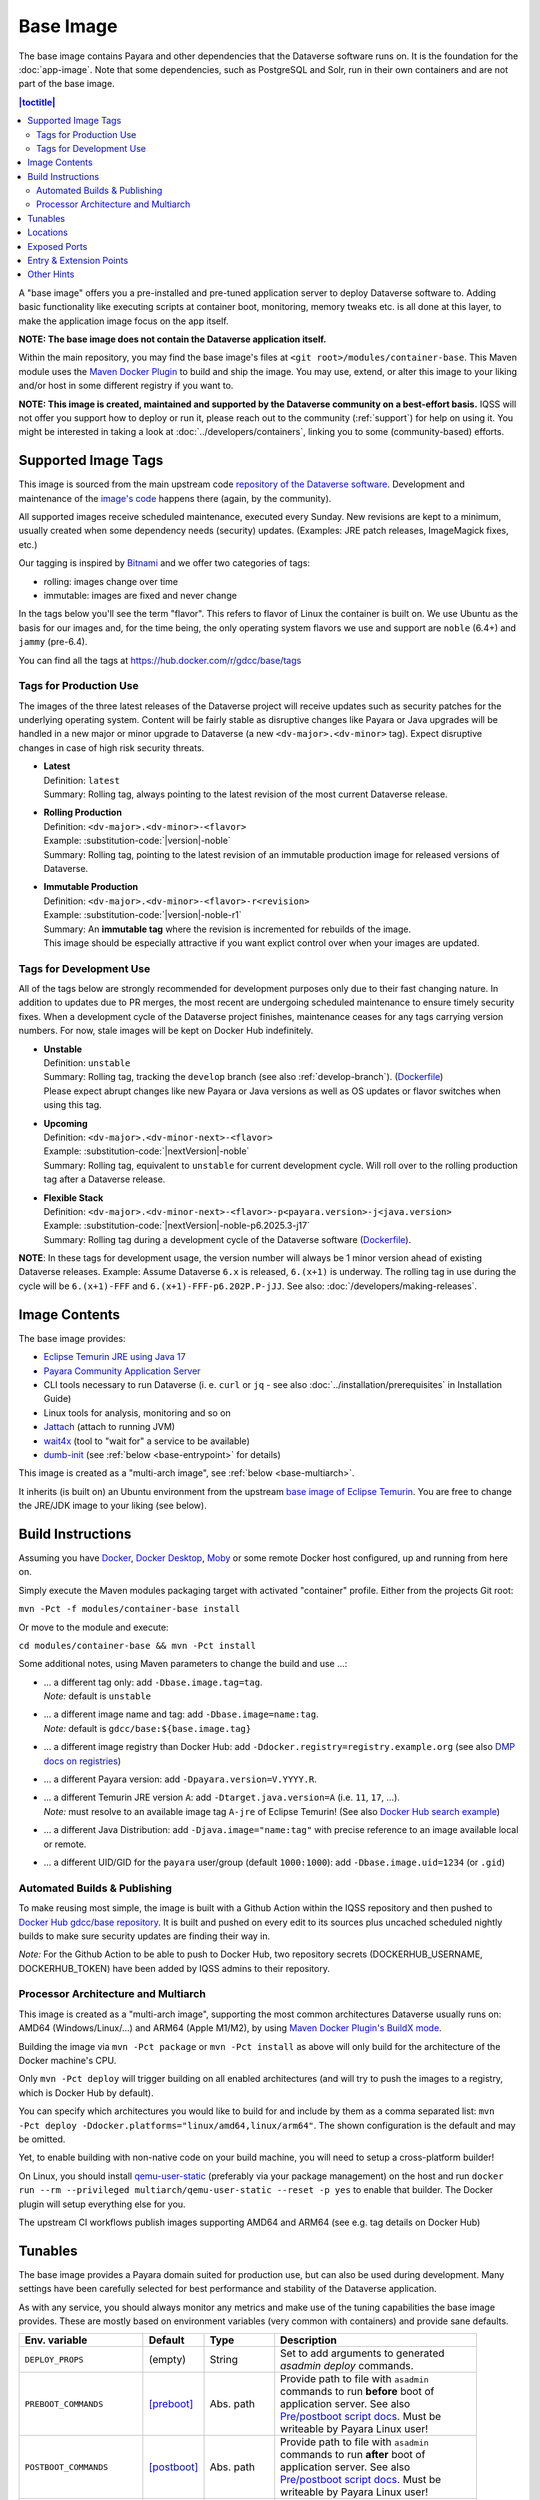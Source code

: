 Base Image
==========

The base image contains Payara and other dependencies that the Dataverse software runs on. It is the foundation for the :doc:`app-image`. Note that some dependencies, such as PostgreSQL and Solr, run in their own containers and are not part of the base image.

.. contents:: |toctitle|
    :local:

A "base image" offers you a pre-installed and pre-tuned application server to deploy Dataverse software to.
Adding basic functionality like executing scripts at container boot, monitoring, memory tweaks etc. is all done
at this layer, to make the application image focus on the app itself.

**NOTE: The base image does not contain the Dataverse application itself.**

Within the main repository, you may find the base image's files at ``<git root>/modules/container-base``.
This Maven module uses the `Maven Docker Plugin <https://dmp.fabric8.io>`_ to build and ship the image.
You may use, extend, or alter this image to your liking and/or host in some different registry if you want to.

**NOTE: This image is created, maintained and supported by the Dataverse community on a best-effort basis.**
IQSS will not offer you support how to deploy or run it, please reach out to the community (:ref:`support`) for help on using it.
You might be interested in taking a look at :doc:`../developers/containers`, linking you to some (community-based)
efforts.

.. _base-image-supported-tags:

Supported Image Tags
++++++++++++++++++++

This image is sourced from the main upstream code `repository of the Dataverse software <https://github.com/IQSS/dataverse>`_.
Development and maintenance of the `image's code <https://github.com/IQSS/dataverse/tree/develop/modules/container-base>`_
happens there (again, by the community).

All supported images receive scheduled maintenance, executed every Sunday.
New revisions are kept to a minimum, usually created when some dependency needs (security) updates.
(Examples: JRE patch releases, ImageMagick fixes, etc.)

Our tagging is inspired by `Bitnami <https://docs.vmware.com/en/VMware-Tanzu-Application-Catalog/services/tutorials/GUID-understand-rolling-tags-containers-index.html>`_ and we offer two categories of tags:

- rolling: images change over time
- immutable: images are fixed and never change

In the tags below you'll see the term "flavor". This refers to flavor of Linux the container is built on. We use Ubuntu as the basis for our images and, for the time being, the only operating system flavors we use and support are ``noble`` (6.4+) and ``jammy`` (pre-6.4).

You can find all the tags at https://hub.docker.com/r/gdcc/base/tags

Tags for Production Use
^^^^^^^^^^^^^^^^^^^^^^^

The images of the three latest releases of the Dataverse project will receive updates such as security patches for the underlying operating system.
Content will be fairly stable as disruptive changes like Payara or Java upgrades will be handled in a new major or minor upgrade to Dataverse (a new ``<dv-major>.<dv-minor>`` tag).
Expect disruptive changes in case of high risk security threats.

- | **Latest**
  | Definition: ``latest``
  | Summary: Rolling tag, always pointing to the latest revision of the most current Dataverse release.
- | **Rolling Production**
  | Definition: ``<dv-major>.<dv-minor>-<flavor>``
  | Example: :substitution-code:`|version|-noble`
  | Summary: Rolling tag, pointing to the latest revision of an immutable production image for released versions of Dataverse.
- | **Immutable Production**
  | Definition: ``<dv-major>.<dv-minor>-<flavor>-r<revision>``
  | Example: :substitution-code:`|version|-noble-r1`
  | Summary: An **immutable tag** where the revision is incremented for rebuilds of the image.
  | This image should be especially attractive if you want explict control over when your images are updated.

Tags for Development Use
^^^^^^^^^^^^^^^^^^^^^^^^

All of the tags below are strongly recommended for development purposes only due to their fast changing nature.
In addition to updates due to PR merges, the most recent are undergoing scheduled maintenance to ensure timely security fixes.
When a development cycle of the Dataverse project finishes, maintenance ceases for any tags carrying version numbers.
For now, stale images will be kept on Docker Hub indefinitely.

- | **Unstable**
  | Definition: ``unstable``
  | Summary: Rolling tag, tracking the ``develop`` branch (see also :ref:`develop-branch`). (`Dockerfile <https://github.com/IQSS/dataverse/tree/develop/modules/container-base/src/main/docker/Dockerfile>`__)
  | Please expect abrupt changes like new Payara or Java versions as well as OS updates or flavor switches when using this tag.
- | **Upcoming**
  | Definition: ``<dv-major>.<dv-minor-next>-<flavor>``
  | Example: :substitution-code:`|nextVersion|-noble`
  | Summary: Rolling tag, equivalent to ``unstable`` for current development cycle.
    Will roll over to the rolling production tag after a Dataverse release.
- | **Flexible Stack**
  | Definition: ``<dv-major>.<dv-minor-next>-<flavor>-p<payara.version>-j<java.version>``
  | Example: :substitution-code:`|nextVersion|-noble-p6.2025.3-j17`
  | Summary: Rolling tag during a development cycle of the Dataverse software (`Dockerfile <https://github.com/IQSS/dataverse/tree/develop/modules/container-base/src/main/docker/Dockerfile>`__).

**NOTE**: In these tags for development usage, the version number will always be 1 minor version ahead of existing Dataverse releases.
Example: Assume Dataverse ``6.x`` is released, ``6.(x+1)`` is underway.
The rolling tag in use during the cycle will be ``6.(x+1)-FFF`` and ``6.(x+1)-FFF-p6.202P.P-jJJ``.
See also: :doc:`/developers/making-releases`.

Image Contents
++++++++++++++

The base image provides:

- `Eclipse Temurin JRE using Java 17 <https://adoptium.net/temurin/releases?version=17>`_
- `Payara Community Application Server <https://docs.payara.fish/community>`_
- CLI tools necessary to run Dataverse (i. e. ``curl`` or ``jq`` - see also :doc:`../installation/prerequisites` in Installation Guide)
- Linux tools for analysis, monitoring and so on
- `Jattach <https://github.com/apangin/jattach>`__ (attach to running JVM)
- `wait4x <https://github.com/atkrad/wait4x>`__ (tool to "wait for" a service to be available)
- `dumb-init <https://github.com/Yelp/dumb-init>`__ (see :ref:`below <base-entrypoint>` for details)

This image is created as a "multi-arch image", see :ref:`below <base-multiarch>`.

It inherits (is built on) an Ubuntu environment from the upstream
`base image of Eclipse Temurin <https://hub.docker.com/_/eclipse-temurin>`_.
You are free to change the JRE/JDK image to your liking (see below).



Build Instructions
++++++++++++++++++

Assuming you have `Docker <https://docs.docker.com/engine/install/>`_, `Docker Desktop <https://www.docker.com/products/docker-desktop/>`_,
`Moby <https://mobyproject.org/>`_ or some remote Docker host configured, up and running from here on.

Simply execute the Maven modules packaging target with activated "container" profile. Either from the projects Git root:

``mvn -Pct -f modules/container-base install``

Or move to the module and execute:

``cd modules/container-base && mvn -Pct install``

Some additional notes, using Maven parameters to change the build and use ...:

- | ... a different tag only: add ``-Dbase.image.tag=tag``.
  | *Note:* default is ``unstable``
- | ... a different image name and tag: add ``-Dbase.image=name:tag``.
  | *Note:* default is ``gdcc/base:${base.image.tag}``
- ... a different image registry than Docker Hub: add ``-Ddocker.registry=registry.example.org`` (see also
  `DMP docs on registries <https://dmp.fabric8.io/#registry>`__)
- ... a different Payara version: add ``-Dpayara.version=V.YYYY.R``.
- | ... a different Temurin JRE version ``A``: add ``-Dtarget.java.version=A`` (i.e. ``11``, ``17``, ...).
  | *Note:* must resolve to an available image tag ``A-jre`` of Eclipse Temurin!
    (See also `Docker Hub search example <https://hub.docker.com/_/eclipse-temurin/tags?page=1&name=11-jre>`_)
- ... a different Java Distribution: add ``-Djava.image="name:tag"`` with precise reference to an
  image available local or remote.
- ... a different UID/GID for the ``payara`` user/group (default ``1000:1000``): add ``-Dbase.image.uid=1234`` (or ``.gid``)

Automated Builds & Publishing
^^^^^^^^^^^^^^^^^^^^^^^^^^^^^

To make reusing most simple, the image is built with a Github Action within the IQSS repository and then pushed
to `Docker Hub gdcc/base repository <https://hub.docker.com/r/gdcc/base>`_. It is built and pushed on every edit to
its sources plus uncached scheduled nightly builds to make sure security updates are finding their way in.

*Note:* For the Github Action to be able to push to Docker Hub, two repository secrets
(DOCKERHUB_USERNAME, DOCKERHUB_TOKEN) have been added by IQSS admins to their repository.

.. _base-multiarch:

Processor Architecture and Multiarch
^^^^^^^^^^^^^^^^^^^^^^^^^^^^^^^^^^^^

This image is created as a "multi-arch image", supporting the most common architectures Dataverse usually runs on:
AMD64 (Windows/Linux/...) and ARM64 (Apple M1/M2), by using `Maven Docker Plugin's BuildX mode <https://dmp.fabric8.io/#build-buildx>`_.

Building the image via ``mvn -Pct package`` or ``mvn -Pct install`` as above will only build for the architecture of
the Docker machine's CPU.

Only ``mvn -Pct deploy`` will trigger building on all enabled architectures (and will try to push the images to a
registry, which is Docker Hub by default).

You can specify which architectures you would like to build for and include by them as a comma separated list:
``mvn -Pct deploy -Ddocker.platforms="linux/amd64,linux/arm64"``. The shown configuration is the default and may be omitted.

Yet, to enable building with non-native code on your build machine, you will need to setup a cross-platform builder!

On Linux, you should install `qemu-user-static <https://github.com/multiarch/qemu-user-static>`__ (preferably via
your package management) on the host and run ``docker run --rm --privileged multiarch/qemu-user-static --reset -p yes``
to enable that builder. The Docker plugin will setup everything else for you.

The upstream CI workflows publish images supporting AMD64 and ARM64 (see e.g. tag details on Docker Hub)

.. _base-tunables:

Tunables
++++++++

The base image provides a Payara domain suited for production use, but can also be used during development.
Many settings have been carefully selected for best performance and stability of the Dataverse application.

As with any service, you should always monitor any metrics and make use of the tuning capabilities the base image
provides. These are mostly based on environment variables (very common with containers) and provide sane defaults.

.. list-table::
    :align: left
    :width: 100
    :widths: 10 10 10 50
    :header-rows: 1

    * - Env. variable
      - Default
      - Type
      - Description
    * - ``DEPLOY_PROPS``
      - (empty)
      - String
      - Set to add arguments to generated `asadmin deploy` commands.
    * - ``PREBOOT_COMMANDS``
      - [preboot]_
      - Abs. path
      - Provide path to file with ``asadmin`` commands to run **before** boot of application server.
        See also `Pre/postboot script docs`_. Must be writeable by Payara Linux user!
    * - ``POSTBOOT_COMMANDS``
      - [postboot]_
      - Abs. path
      - Provide path to file with ``asadmin`` commands to run **after** boot of application server.
        See also `Pre/postboot script docs`_. Must be writeable by Payara Linux user!
    * - ``JVM_ARGS``
      - (empty)
      - String
      - Additional arguments to pass to application server's JVM on start.
    * - ``MEM_MAX_RAM_PERCENTAGE``
      - ``70.0``
      - Percentage
      - Maximum amount of container's allocated RAM to be used as heap space.
        Make sure to leave some room for native memory, OS overhead etc!
    * - ``MEM_XSS``
      - ``512k``
      - Size
      - Tune the maximum JVM stack size.
    * - ``MEM_MIN_HEAP_FREE_RATIO``
      - ``20``
      - Integer
      - Make the heap shrink aggressively and grow conservatively. See also `run-java-sh recommendations`_.
    * - ``MEM_MAX_HEAP_FREE_RATIO``
      - ``40``
      - Integer
      - Make the heap shrink aggressively and grow conservatively. See also `run-java-sh recommendations`_.
    * - ``MEM_MAX_GC_PAUSE_MILLIS``
      - ``500``
      - Milliseconds
      - Shorter pause times might result in lots of collections causing overhead without much gain.
        This needs monitoring and tuning. It's a complex matter.
    * - ``MEM_METASPACE_SIZE``
      - ``256m``
      - Size
      - Initial size of memory reserved for class metadata, also used as trigger to run a garbage collection
        once passing this size.
    * - ``MEM_MAX_METASPACE_SIZE``
      - ``2g``
      - Size
      - The metaspace's size will not outgrow this limit.
    * - ``ENABLE_DUMPS``
      - ``0``
      - Bool, ``0|1``
      - If enabled, the argument(s) given in ``JVM_DUMP_ARG`` will be added to the JVM starting up.
        This means it will enable dumping the heap to ``${DUMPS_DIR}`` (see below) in "out of memory" cases.
        (You should back this location with disk space / ramdisk, so it does not write into an overlay filesystem!)
    * - ``JVM_DUMPS_ARG``
      - [dump-option]_
      - String
      - Can be fine tuned for more grained controls of dumping behaviour.
    * - ``ENABLE_JMX``
      - ``0``
      - Bool, ``0|1``
      - Allow insecure JMX connections, enable AMX and tune all JMX monitoring levels to ``HIGH``.
        See also `Payara Docs - Basic Monitoring <https://docs.payara.fish/community/docs/Technical%20Documentation/Payara%20Server%20Documentation/Logging%20and%20Monitoring/Monitoring%20Service/Basic%20Monitoring%20Configuration.html>`_.
        A basic JMX service is enabled by default in Payara, exposing basic JVM MBeans, but especially no Payara MBeans.
    * - ``ENABLE_JDWP``
      - ``0``
      - Bool, ``0|1``
      - Enable the "Java Debug Wire Protocol" to attach a remote debugger to the JVM in this container.
        Listens on port 9009 when enabled. Search the internet for numerous tutorials to use it.
    * - ``ENABLE_RELOAD``
      - ``0``
      - Bool, ``0|1``
      - Enable the dynamic "hot" reloads of files when changed in a deployment. Useful for development,
        when new artifacts are copied into the running domain. Also, export Dataverse specific environment variables
        ``DATAVERSE_JSF_PROJECT_STAGE=Development`` and ``DATAVERSE_JSF_REFRESH_PERIOD=0`` to enable dynamic JSF page
        reloads.
    * - ``SKIP_DEPLOY``
      - ``0``
      - Bool, ``0|1`` or ``false|true``
      - When active, do not deploy applications from ``DEPLOY_DIR`` (see below), just start the application server.
        Will still execute any provided init scripts and only skip deployments within the default init scripts.
    * - ``DATAVERSE_HTTP_TIMEOUT``
      - ``900``
      - Seconds
      - See :ref:`:ApplicationServerSettings` ``http.request-timeout-seconds``.

        *Note:* can also be set using any other `MicroProfile Config Sources`_ available via ``dataverse.http.timeout``.
    * - ``PAYARA_ADMIN_PASSWORD``
      - ``admin``
      - String
      - Set to secret string to change `Payara Admin Console`_ Adminstrator User ("admin") password.
    * - ``LINUX_PASSWORD``
      - ``payara``
      - String
      - Set to secret string to change the Payara Linux User ("payara", default UID=1000) password.
    * - ``DOMAIN_PASSWORD``
      - ``changeit``
      - String
      - Set to secret string to change the `Domain Master Password`_.


.. [preboot] ``${CONFIG_DIR}/pre-boot-commands.asadmin``
.. [postboot] ``${CONFIG_DIR}/post-boot-commands.asadmin``
.. [dump-option] ``-XX:+HeapDumpOnOutOfMemoryError``


.. _base-locations:

Locations
+++++++++

This environment variables represent certain locations and might be reused in your scripts etc.
All of these variables aren't meant to be reconfigurable and reflect state in the filesystem layout!

**Writeable at build time:**

The overlay filesystem of Docker and other container technologies is not meant to be used for any performance IO.
You should avoid *writing* data anywhere in the file tree at runtime, except for well known locations with mounted
volumes backing them (see below).

The locations below are meant to be written to when you build a container image, either this base or anything
building upon it. You can also use these for references in scripts, etc.

.. list-table::
    :align: left
    :width: 100
    :widths: 10 10 50
    :header-rows: 1

    * - Env. variable
      - Value
      - Description
    * - ``HOME_DIR``
      - ``/opt/payara``
      - Home base to Payara and the application
    * - ``PAYARA_DIR``
      - ``${HOME_DIR}/appserver``
      - Installation directory of Payara server
    * - ``SCRIPT_DIR``
      - ``${HOME_DIR}/scripts``
      - Any scripts like the container entrypoint, init scripts, etc
    * - ``CONFIG_DIR``
      - ``${HOME_DIR}/config``
      - Payara Server configurations like pre/postboot command files go here
        (Might be reused for Dataverse one day)
    * - ``DEPLOY_DIR``
      - ``${HOME_DIR}/deployments``
      - Any EAR or WAR file, exploded WAR directory etc are autodeployed on start.
        See also ``SKIP_DEPLOY`` above.
    * - ``DOMAIN_DIR``
      - ``${PAYARA_DIR}/glassfish`` ``/domains/${DOMAIN_NAME}``
      - Path to root of the Payara domain applications will be deployed into. Usually ``${DOMAIN_NAME}`` will be ``domain1``.


**Writeable at runtime:**

The locations below are defined as `Docker volumes <https://docs.docker.com/storage/volumes/>`_ by the base image.
They will by default get backed by an "anonymous volume", but you can (and should) bind-mount a host directory or
named Docker volume in these places to avoid data loss, gain performance and/or use a network file system.

**Notes:**
1. On Kubernetes you still need to provide volume definitions for these places in your deployment objects!
2. You should not write data into these locations at build time - it will be shadowed by the mounted volumes!

.. list-table::
    :align: left
    :width: 100
    :widths: 10 10 50
    :header-rows: 1

    * - Env. variable
      - Value
      - Description
    * - ``STORAGE_DIR``
      - ``/dv``
      - This place is writeable by the Payara user, making it usable as a place to store research data, customizations or other.
        Images inheriting the base image should create distinct folders here, backed by different mounted volumes.
        Enforce correct filesystem permissions on the mounted volume using ``fix-fs-perms.sh`` from :doc:`configbaker-image` or similar scripts.
    * - ``SECRETS_DIR``
      - ``/secrets``
      - Mount secrets or other here, being picked up automatically by
        `Directory Config Source <https://docs.payara.fish/community/docs/Technical%20Documentation/MicroProfile/Config/Directory.html>`_.
        See also various :doc:`../installation/config` options involving secrets.
    * - ``DUMPS_DIR``
      - ``/dumps``
      - Default location where heap dumps will be stored (see above).
        You should mount some storage here (disk or ephemeral).


.. _base-exposed-ports:

Exposed Ports
+++++++++++++

The default ports that are exposed by this image are:

- 8080 - HTTP listener
- 4848 - Admin Service HTTPS listener
- 8686 - JMX listener
- 9009 - "Java Debug Wire Protocol" port (when ``ENABLE_JDWP=1``)

The HTTPS listener (on port 8181) becomes deactivated during the build, as we will always need to reverse-proxy the
application server and handle SSL/TLS termination at this point. Save the memory and some CPU cycles!



.. _base-entrypoint:

Entry & Extension Points
++++++++++++++++++++++++

The entrypoint shell script provided by this base image will by default ensure to:

- Run any scripts named ``${SCRIPT_DIR}/init_*`` or in ``${SCRIPT_DIR}/init.d/*`` directory for initialization
  **before** the application server starts.
- Run an executable script ``${SCRIPT_DIR}/startInBackground.sh`` in the background - if present.
- Run the application server startup scripting in foreground (``${SCRIPT_DIR}/startInForeground.sh``).

If you need to create some scripting that runs in parallel under supervision of `dumb-init <https://github.com/Yelp/dumb-init>`_,
e.g. to wait for the application to deploy before executing something, this is your point of extension: simply provide
the ``${SCRIPT_DIR}/startInBackground.sh`` executable script with your application image.



Other Hints
+++++++++++

By default, ``domain1`` is enabled to use the ``G1GC`` garbage collector.

To access the Payara Admin Console or use the ``asadmin`` command, use username ``admin`` and password ``admin``.

For running a Java application within a Linux based container, the support for CGroups is essential. It has been
included and activated by default since Java 8u192, Java 11 LTS and later. If you are interested in more details,
you can read about those in a few places like https://developers.redhat.com/articles/2022/04/19/java-17-whats-new-openjdks-container-awareness,
https://www.eclipse.org/openj9/docs/xxusecontainersupport, etc. The other memory defaults are inspired
from `run-java-sh recommendations`_.



.. _Pre/postboot script docs: https://docs.payara.fish/community/docs/Technical%20Documentation/Payara%20Micro%20Documentation/Payara%20Micro%20Configuration%20and%20Management/Micro%20Management/Asadmin%20Commands/Pre%20and%20Post%20Boot%20Commands.html
.. _MicroProfile Config Sources: https://docs.payara.fish/community/docs/Technical%20Documentation/MicroProfile/Config/Overview.html
.. _run-java-sh recommendations: https://github.com/fabric8io-images/run-java-sh/blob/master/TUNING.md#recommandations
.. _Domain Master Password: https://docs.payara.fish/community/docs/Technical%20Documentation/Payara%20Server%20Documentation/Security%20Guide/Administering%20System%20Security.html#to-change-the-master-password
.. _Payara Admin Console: https://docs.payara.fish/community/docs/Technical%20Documentation/Payara%20Server%20Documentation/General%20Administration/Overview.html#administration-console
